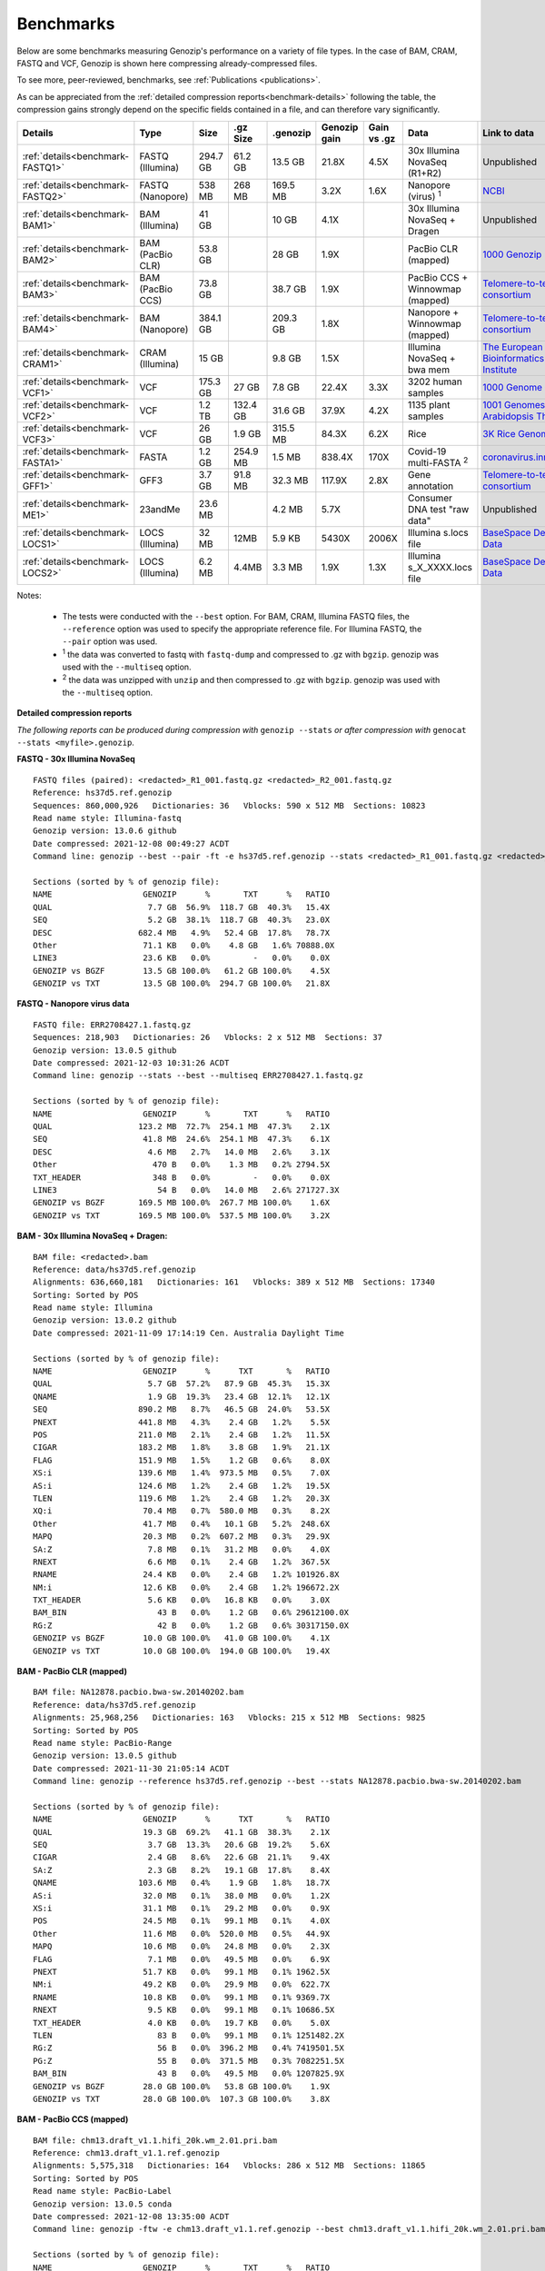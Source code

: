 .. _benchmarks:

Benchmarks
==========

Below are some benchmarks measuring Genozip's performance on a variety of file types. In the case of BAM, CRAM, FASTQ and VCF, Genozip is shown here compressing already-compressed files.

To see more, peer-reviewed, benchmarks, see :ref:`Publications <publications>`.

As can be appreciated from the :ref:`detailed compression reports<benchmark-details>` following the table, the compression gains strongly depend on the specific fields contained in a file, and can therefore vary significantly. 

================================ ================ ========= ========= ========= ============ ============ ================================= ==============================
Details                          Type             Size      .gz Size  .genozip  Genozip gain Gain vs .gz  Data                              Link to data
================================ ================ ========= ========= ========= ============ ============ ================================= ==============================
:ref:`details<benchmark-FASTQ1>` FASTQ (Illumina) 294.7 GB  61.2 GB   13.5 GB   21.8X        4.5X         30x Illumina NovaSeq (R1+R2)      Unpublished
:ref:`details<benchmark-FASTQ2>` FASTQ (Nanopore) 538 MB    268 MB    169.5 MB  3.2X         1.6X         Nanopore (virus) :sup:`1`         `NCBI <https://sra-downloadb.be-md.ncbi.nlm.nih.gov/sos/sra-pub-run-1/ERR2708427/ERR2708427.1>`_
:ref:`details<benchmark-BAM1>`   BAM (Illumina)   41 GB               10 GB     4.1X                      30x Illumina NovaSeq + Dragen     Unpublished
:ref:`details<benchmark-BAM2>`   BAM (PacBio CLR) 53.8 GB             28 GB     1.9X                      PacBio CLR (mapped)               `1000 Genozip Project <ftp://ftp.1000genomes.ebi.ac.uk/vol1/ftp/technical/working/20131209 na12878 pacbio/si/NA12878.pacbio.bwa-sw.20140202.bam>`_
:ref:`details<benchmark-BAM3>`   BAM (PacBio CCS) 73.8 GB             38.7 GB   1.9X                      PacBio CCS + Winnowmap (mapped)   `Telomere-to-telomere consortium <https://s3-us-west-2.amazonaws.com/human-pangenomics/T2T/CHM13/assemblies/alignments/chm13.draft_v1.1.hifi_20k.wm_2.01.pri.bam>`_
:ref:`details<benchmark-BAM4>`   BAM (Nanopore)   384.1 GB            209.3 GB  1.8X                      Nanopore + Winnowmap (mapped)     `Telomere-to-telomere consortium <https://s3-us-west-2.amazonaws.com/human-pangenomics/T2T/CHM13/assemblies/alignments/chm13.draft_v1.1.ont_guppy_3.6.0.wm_2.01.pri.bam>`_
:ref:`details<benchmark-CRAM1>`  CRAM (Illumina)  15 GB               9.8 GB    1.5X                      Illumina NovaSeq + bwa mem        `The European Bioinformatics Institute <ftp://ftp.sra.ebi.ac.uk/vol1/run/ERR323/ERR3239334/NA12878.final.cram>`_
:ref:`details<benchmark-VCF1>`   VCF              175.3 GB  27 GB     7.8 GB    22.4X        3.3X         3202 human samples                `1000 Genome Project <ftp://ftp=trace.ncbi.nih.gov/1000genomes/ftp/release/20110521/20201028_CCDG_14151_B01_GRM_WGS_2020=08=05_chr22.recalibrated_variants.vcf.gz>`_
:ref:`details<benchmark-VCF2>`   VCF              1.2 TB    132.4 GB  31.6 GB   37.9X        4.2X         1135 plant samples                `1001 Genomes - Arabidopsis Thaliana <https://1001genomes.org/data/GMI-MPI/releases/v3.1/1001genomes_snp-short-indel_with_tair10_only_ACGTN.vcf.gz>`_
:ref:`details<benchmark-VCF3>`   VCF              26 GB     1.9 GB    315.5 MB  84.3X        6.2X         Rice                              `3K Rice Genome <https://3kricegenome.s3.amazonaws.com/9311/IRIS_313-10000.snp.vcf.gz>`_
:ref:`details<benchmark-FASTA1>` FASTA            1.2 GB    254.9 MB  1.5 MB    838.4X       170X         Covid-19 multi-FASTA :sup:`2`     `coronavirus.innar.com <https://coronavirus.innar.com/coronavirus.unwrapped.fasta.zip>`_
:ref:`details<benchmark-GFF1>`   GFF3             3.7 GB    91.8 MB   32.3 MB   117.9X       2.8X         Gene annotation                   `Telomere-to-telomere consortium <https://s3-us-west-2.amazonaws.com/human-pangenomics/T2T/CHM13/assemblies/annotation/chm13.draft_v1.0.gene_annotation.v4.gff3.gz>`_
:ref:`details<benchmark-ME1>`    23andMe          23.6 MB             4.2 MB    5.7X                      Consumer DNA test "raw data"      Unpublished
:ref:`details<benchmark-LOCS1>`  LOCS (Illumina)  32 MB     12MB      5.9 KB    5430X        2006X        Illumina s.locs file              `BaseSpace Demo Data <https://basespace.illumina.com/run/199406228/NVS1p5-10X-Multi-ATAC-001/files/tree>`_
:ref:`details<benchmark-LOCS2>`  LOCS (Illumina)  6.2 MB    4.4MB     3.3 MB    1.9X         1.3X         Illumina s_X_XXXX.locs file       `BaseSpace Demo Data <https://basespace.illumina.com/run/207258100/MiSeq-v2-0-Sars-CoV-2-samples/files/tree>`_
================================ ================ ========= ========= ========= ============ ============ ================================= ==============================

Notes:

    - The tests were conducted with the ``--best`` option. For BAM, CRAM, Illumina FASTQ files, the ``--reference`` option was used to specify the appropriate reference file. For Illumina FASTQ, the ``--pair`` option was used.
    
    - :sup:`1` the data was converted to fastq with ``fastq-dump`` and compressed to .gz with ``bgzip``. genozip was used with the ``--multiseq`` option.
  
    - :sup:`2` the data was unzipped with ``unzip`` and then compressed to .gz with ``bgzip``. genozip was used with the ``--multiseq`` option.
  
.. _benchmark-details:

**Detailed compression reports**

*The following reports can be produced during compression with* ``genozip --stats`` *or after compression with* ``genocat --stats <myfile>.genozip``.


.. _benchmark-FASTQ1:

**FASTQ - 30x Illumina NovaSeq**

::

    FASTQ files (paired): <redacted>_R1_001.fastq.gz <redacted>_R2_001.fastq.gz
    Reference: hs37d5.ref.genozip
    Sequences: 860,000,926   Dictionaries: 36   Vblocks: 590 x 512 MB  Sections: 10823
    Read name style: Illumina-fastq
    Genozip version: 13.0.6 github
    Date compressed: 2021-12-08 00:49:27 ACDT
    Command line: genozip --best --pair -ft -e hs37d5.ref.genozip --stats <redacted>_R1_001.fastq.gz <redacted>_R2_001.fastq.gz

    Sections (sorted by % of genozip file):
    NAME                   GENOZIP      %       TXT      %   RATIO
    QUAL                    7.7 GB  56.9%  118.7 GB  40.3%   15.4X
    SEQ                     5.2 GB  38.1%  118.7 GB  40.3%   23.0X
    DESC                  682.4 MB   4.9%   52.4 GB  17.8%   78.7X
    Other                  71.1 KB   0.0%    4.8 GB   1.6% 70888.0X
    LINE3                  23.6 KB   0.0%         -   0.0%    0.0X
    GENOZIP vs BGZF        13.5 GB 100.0%   61.2 GB 100.0%    4.5X
    GENOZIP vs TXT         13.5 GB 100.0%  294.7 GB 100.0%   21.8X


.. _benchmark-FASTQ2:

**FASTQ - Nanopore virus data**

::

    FASTQ file: ERR2708427.1.fastq.gz
    Sequences: 218,903   Dictionaries: 26   Vblocks: 2 x 512 MB  Sections: 37
    Genozip version: 13.0.5 github
    Date compressed: 2021-12-03 10:31:26 ACDT
    Command line: genozip --stats --best --multiseq ERR2708427.1.fastq.gz

    Sections (sorted by % of genozip file):
    NAME                   GENOZIP      %       TXT      %   RATIO
    QUAL                  123.2 MB  72.7%  254.1 MB  47.3%    2.1X
    SEQ                    41.8 MB  24.6%  254.1 MB  47.3%    6.1X
    DESC                    4.6 MB   2.7%   14.0 MB   2.6%    3.1X
    Other                    470 B   0.0%    1.3 MB   0.2% 2794.5X
    TXT_HEADER               348 B   0.0%         -   0.0%    0.0X
    LINE3                     54 B   0.0%   14.0 MB   2.6% 271727.3X
    GENOZIP vs BGZF       169.5 MB 100.0%  267.7 MB 100.0%    1.6X
    GENOZIP vs TXT        169.5 MB 100.0%  537.5 MB 100.0%    3.2X


.. _benchmark-BAM1:

**BAM - 30x Illumina NovaSeq + Dragen:**

::

    BAM file: <redacted>.bam
    Reference: data/hs37d5.ref.genozip
    Alignments: 636,660,181   Dictionaries: 161   Vblocks: 389 x 512 MB  Sections: 17340
    Sorting: Sorted by POS
    Read name style: Illumina
    Genozip version: 13.0.2 github
    Date compressed: 2021-11-09 17:14:19 Cen. Australia Daylight Time

    Sections (sorted by % of genozip file):
    NAME                   GENOZIP      %      TXT       %   RATIO
    QUAL                    5.7 GB  57.2%   87.9 GB  45.3%   15.3X
    QNAME                   1.9 GB  19.3%   23.4 GB  12.1%   12.1X
    SEQ                   890.2 MB   8.7%   46.5 GB  24.0%   53.5X
    PNEXT                 441.8 MB   4.3%    2.4 GB   1.2%    5.5X
    POS                   211.0 MB   2.1%    2.4 GB   1.2%   11.5X
    CIGAR                 183.2 MB   1.8%    3.8 GB   1.9%   21.1X
    FLAG                  151.9 MB   1.5%    1.2 GB   0.6%    8.0X
    XS:i                  139.6 MB   1.4%  973.5 MB   0.5%    7.0X
    AS:i                  124.6 MB   1.2%    2.4 GB   1.2%   19.5X
    TLEN                  119.6 MB   1.2%    2.4 GB   1.2%   20.3X
    XQ:i                   70.4 MB   0.7%  580.0 MB   0.3%    8.2X
    Other                  41.7 MB   0.4%   10.1 GB   5.2%  248.6X
    MAPQ                   20.3 MB   0.2%  607.2 MB   0.3%   29.9X
    SA:Z                    7.8 MB   0.1%   31.2 MB   0.0%    4.0X
    RNEXT                   6.6 MB   0.1%    2.4 GB   1.2%  367.5X
    RNAME                  24.4 KB   0.0%    2.4 GB   1.2% 101926.8X
    NM:i                   12.6 KB   0.0%    2.4 GB   1.2% 196672.2X
    TXT_HEADER              5.6 KB   0.0%   16.8 KB   0.0%    3.0X
    BAM_BIN                   43 B   0.0%    1.2 GB   0.6% 29612100.0X
    RG:Z                      42 B   0.0%    1.2 GB   0.6% 30317150.0X
    GENOZIP vs BGZF        10.0 GB 100.0%   41.0 GB 100.0%    4.1X
    GENOZIP vs TXT         10.0 GB 100.0%  194.0 GB 100.0%   19.4X


.. _benchmark-BAM2:

**BAM - PacBio CLR (mapped)**

::

    BAM file: NA12878.pacbio.bwa-sw.20140202.bam
    Reference: data/hs37d5.ref.genozip
    Alignments: 25,968,256   Dictionaries: 163   Vblocks: 215 x 512 MB  Sections: 9825
    Sorting: Sorted by POS
    Read name style: PacBio-Range
    Genozip version: 13.0.5 github
    Date compressed: 2021-11-30 21:05:14 ACDT
    Command line: genozip --reference hs37d5.ref.genozip --best --stats NA12878.pacbio.bwa-sw.20140202.bam

    Sections (sorted by % of genozip file):
    NAME                   GENOZIP      %      TXT       %   RATIO
    QUAL                   19.3 GB  69.2%   41.1 GB  38.3%    2.1X
    SEQ                     3.7 GB  13.3%   20.6 GB  19.2%    5.6X
    CIGAR                   2.4 GB   8.6%   22.6 GB  21.1%    9.4X
    SA:Z                    2.3 GB   8.2%   19.1 GB  17.8%    8.4X
    QNAME                 103.6 MB   0.4%    1.9 GB   1.8%   18.7X
    AS:i                   32.0 MB   0.1%   38.0 MB   0.0%    1.2X
    XS:i                   31.1 MB   0.1%   29.2 MB   0.0%    0.9X
    POS                    24.5 MB   0.1%   99.1 MB   0.1%    4.0X
    Other                  11.6 MB   0.0%  520.0 MB   0.5%   44.9X
    MAPQ                   10.6 MB   0.0%   24.8 MB   0.0%    2.3X
    FLAG                    7.1 MB   0.0%   49.5 MB   0.0%    6.9X
    PNEXT                  51.7 KB   0.0%   99.1 MB   0.1% 1962.5X
    NM:i                   49.2 KB   0.0%   29.9 MB   0.0%  622.7X
    RNAME                  10.8 KB   0.0%   99.1 MB   0.1% 9369.7X
    RNEXT                   9.5 KB   0.0%   99.1 MB   0.1% 10686.5X
    TXT_HEADER              4.0 KB   0.0%   19.7 KB   0.0%    5.0X
    TLEN                      83 B   0.0%   99.1 MB   0.1% 1251482.2X
    RG:Z                      56 B   0.0%  396.2 MB   0.4% 7419501.5X
    PG:Z                      55 B   0.0%  371.5 MB   0.3% 7082251.5X
    BAM_BIN                   43 B   0.0%   49.5 MB   0.0% 1207825.9X
    GENOZIP vs BGZF        28.0 GB 100.0%   53.8 GB 100.0%    1.9X
    GENOZIP vs TXT         28.0 GB 100.0%  107.3 GB 100.0%    3.8X


.. _benchmark-BAM3:

**BAM - PacBio CCS (mapped)**

::

    BAM file: chm13.draft_v1.1.hifi_20k.wm_2.01.pri.bam
    Reference: chm13.draft_v1.1.ref.genozip
    Alignments: 5,575,318   Dictionaries: 164   Vblocks: 286 x 512 MB  Sections: 11865
    Sorting: Sorted by POS
    Read name style: PacBio-Label
    Genozip version: 13.0.5 conda
    Date compressed: 2021-12-08 13:35:00 ACDT
    Command line: genozip -ftw -e chm13.draft_v1.1.ref.genozip --best chm13.draft_v1.1.hifi_20k.wm_2.01.pri.bam
    
    Sections (sorted by % of genozip file):
    NAME                   GENOZIP      %       TXT      %   RATIO
    QUAL                   38.3 GB  98.9%   93.5 GB  65.5%    2.4X
    CIGAR                 273.3 MB   0.7%    1.4 GB   1.0%    5.4X
    SEQ                    75.4 MB   0.2%   46.8 GB  32.7%  635.7X
    QNAME                  16.7 MB   0.0%  188.1 MB   0.1%   11.2X
    AS:i                    9.4 MB   0.0%   10.6 MB   0.0%    1.1X
    ms:i                    9.0 MB   0.0%   10.6 MB   0.0%    1.2X
    s1:i                    8.2 MB   0.0%   10.6 MB   0.0%    1.3X
    POS                     7.4 MB   0.0%   21.3 MB   0.0%    2.9X
    Other                   5.9 MB   0.0%  196.8 MB   0.1%   33.1X
    cm:i                    5.9 MB   0.0%   10.6 MB   0.0%    1.8X
    rl:i                    5.4 MB   0.0%    6.9 MB   0.0%    1.3X
    de:f                    4.0 MB   0.0%   21.3 MB   0.0%    5.3X
    s2:i                  842.4 KB   0.0%    5.7 MB   0.0%    6.9X
    FLAG                  721.6 KB   0.0%   10.6 MB   0.0%   15.1X
    SA:Z                  330.1 KB   0.0%  596.4 KB   0.0%    1.8X
    MD:Z                   35.2 KB   0.0%  533.8 MB   0.4% 15524.7X
    MAPQ                   33.7 KB   0.0%    5.3 MB   0.0%  161.6X
    PNEXT                  32.5 KB   0.0%   21.3 MB   0.0%  670.5X
    nn:i                   13.2 KB   0.0%    5.3 MB   0.0%  412.3X
    RNEXT                  12.4 KB   0.0%   21.3 MB   0.0% 1753.8X
    RNAME                  12.1 KB   0.0%   21.3 MB   0.0% 1801.1X
    TXT_HEADER              2.3 KB   0.0%   24.6 KB   0.0%   10.8X
    zd:i                    1.2 KB   0.0%      69 B   0.0%    0.1X
    tp:A                     233 B   0.0%    5.3 MB   0.0% 23928.4X
    NM:i                      85 B   0.0%    5.3 MB   0.0% 65785.6X
    TLEN                      83 B   0.0%   21.3 MB   0.0% 268690.0X
    BAM_BIN                   43 B   0.0%   10.6 MB   0.0% 259317.1X
    GENOZIP vs BGZF        38.7 GB 100.0%   73.8 GB 100.0%    1.9X
    GENOZIP vs TXT         38.7 GB 100.0%  142.8 GB 100.0%    3.7X


.. _benchmark-BAM4:

**BAM - Nanopore (mapped)**

::

    BAM file: chm13.draft_v1.1.ont_guppy_3.6.0.wm_2.01.pri.bam
    Reference: chm13.draft_v1.1.ref.genozip
    Alignments: 13,364,876   Dictionaries: 168   Vblocks: 1321 x 512 MB  Sections: 65852
    Sorting: Sorted by POS
    Sorting: Collated by QNAME
    Read name style: Nanopore
    Genozip version: 13.0.6 github
    Date compressed: 2021-12-08 02:36:21 ACDT
    Command line: genozip --best -wtf -e chm13.draft_v1.1.ref.genozip chm13.draft_v1.1.ont_guppy_3.6.0.wm_2.01.pri.bam

    Sections (sorted by % of genozip file):
    NAME                   GENOZIP      %       TXT      %   RATIO
    QUAL                  186.1 GB  88.9%  351.6 GB  53.3%    1.9X
    CIGAR                  11.8 GB   5.6%   84.2 GB  12.8%    7.2X
    SEQ                    11.0 GB   5.3%  175.9 GB  26.6%   15.9X
    QNAME                 214.8 MB   0.1%  484.3 MB   0.1%    2.3X
    MD:Z                   39.6 MB   0.0%   46.7 GB   7.1% 1208.4X
    AS:i                   27.8 MB   0.0%   30.6 MB   0.0%    1.1X
    SA:Z                   26.9 MB   0.0%  154.8 MB   0.0%    5.8X
    ms:i                   25.0 MB   0.0%   30.6 MB   0.0%    1.2X
    s1:i                   21.9 MB   0.0%   23.1 MB   0.0%    1.1X
    Other                  20.9 MB   0.0%  475.1 MB   0.1%   22.8X
    de:f                   17.4 MB   0.0%   51.0 MB   0.0%    2.9X
    cm:i                   16.3 MB   0.0%   18.6 MB   0.0%    1.1X
    POS                    15.3 MB   0.0%   51.0 MB   0.0%    3.3X
    CG:B:I                 14.3 MB   0.0%  118.9 MB   0.0%    8.3X
    rl:i                    6.7 MB   0.0%   13.6 MB   0.0%    2.0X
    s2:i                    3.7 MB   0.0%   13.4 MB   0.0%    3.6X
    FLAG                    2.1 MB   0.0%   25.5 MB   0.0%   12.3X
    MAPQ                    1.6 MB   0.0%   12.7 MB   0.0%    8.0X
    PNEXT                 167.9 KB   0.0%   51.0 MB   0.0%  311.0X
    zd:i                  126.6 KB   0.0%  109.7 KB   0.0%    0.9X
    nn:i                   59.4 KB   0.0%   12.7 MB   0.0%  219.6X
    RNEXT                  56.9 KB   0.0%   51.0 MB   0.0%  917.7X
    RNAME                  52.6 KB   0.0%   51.0 MB   0.0%  993.3X
    NM:i                   39.2 KB   0.0%   21.8 MB   0.0%  569.9X
    tp:A                   28.1 KB   0.0%   12.7 MB   0.0%  464.4X
    TXT_HEADER              1.8 KB   0.0%   12.0 KB   0.0%    6.8X
    TLEN                      83 B   0.0%   51.0 MB   0.0% 644090.4X
    BAM_BIN                   43 B   0.0%   25.5 MB   0.0% 621622.1X
    GENOZIP vs BGZF       209.3 GB 100.0%  384.1 GB 100.0%    1.8X
    GENOZIP vs TXT        209.3 GB 100.0%  660.1 GB 100.0%    3.2X


.. _benchmark-CRAM1:

**CRAM - Illumina NovaSeq + bwa mem**

::

    SAM file: NA12878.final.cram
    Reference: data/GRCh38_full_analysis_set_plus_decoy_hla.ref.genozip
    Alignments: 768,580,569   Dictionaries: 160   Vblocks: 749 x 512 MB  Sections: 44749
    Sorting: Sorted by POS
    Read name style: Illumina
    Genozip version: 13.0.2 conda
    Date compressed: 2021-11-09 17:32:34 ACDT

    Sections (sorted by % of genozip file):
    NAME                   GENOZIP      %      TXT       %   RATIO
    QUAL                    2.7 GB  27.7%  108.1 GB  28.9%   39.9X
    QNAME                   2.4 GB  24.7%   27.5 GB   7.4%   11.4X
    XA:Z                    1.4 GB  14.8%   13.7 GB   3.7%    9.5X
    SEQ                   925.9 MB   9.3%  108.1 GB  28.9%  119.5X
    PNEXT                 630.8 MB   6.3%    6.6 GB   1.8%   10.7X
    XS:i                  305.0 MB   3.1%    2.1 GB   0.6%    7.2X
    POS                   275.7 MB   2.8%    6.6 GB   1.8%   24.4X
    RG:Z                  275.0 MB   2.8%   29.3 GB   7.8%  109.3X
    FLAG                  213.7 MB   2.1%    2.6 GB   0.7%   12.6X
    AS:i                  129.6 MB   1.3%    2.8 GB   0.8%   22.4X
    SA:Z                  115.3 MB   1.2%  838.7 MB   0.2%    7.3X
    MAPQ                  112.9 MB   1.1%    2.1 GB   0.6%   19.1X
    MC:Z                  106.3 MB   1.1%    3.8 GB   1.0%   36.5X
    CIGAR                  91.8 MB   0.9%    3.8 GB   1.0%   42.2X
    MQ:i                   37.0 MB   0.4%    2.1 GB   0.6%   57.5X
    RNEXT                  20.6 MB   0.2%    1.5 GB   0.4%   76.5X
    Other                  17.6 MB   0.2%   29.0 GB   7.8% 1692.4X
    TLEN                   14.0 MB   0.1%    3.2 GB   0.9%  233.7X
    pa:f                    6.9 MB   0.1%   38.5 MB   0.0%    5.6X
    MD:Z                    1.2 MB   0.0%    4.0 GB   1.1% 3464.2X
    RNAME                 374.0 KB   0.0%    4.1 GB   1.1% 11515.0X
    TXT_HEADER             72.5 KB   0.0%  626.9 KB   0.0%    8.6X
    NM:i                   66.8 KB   0.0%    1.4 GB   0.4% 22624.0X
    Reference                112 B   0.0%         -   0.0%    0.0X
    PG:Z                      55 B   0.0%   10.7 GB   2.9% 209612880.0X
    BAM_BIN                   43 B   0.0%         -   0.0%    0.0X
    TOTAL                   9.8 GB 100.0%  374.2 GB 100.0%   38.3X


.. _benchmark-VCF1:

**VCF - 3202 samples from the 1000 Genome Project**

::

    VCF file: 20201028_CCDG_14151_B01_GRM_WGS_2020-08-05_chr22.recalibrated_variants.vcf.gz
    Samples: 3202   Variants: 1,927,372   Dictionaries: 401   Vblocks: 351 x 512 MB  Sections: 158051
    Genozip version: 13.0.3 github
    Date compressed: 2021-11-14 08:56:28 ACDT

    Sections (sorted by % of genozip file):
    NAME                   GENOZIP      %      TXT       %   RATIO
    FORMAT/PL               5.0 GB  64.3%   59.4 GB  33.9%   11.8X
    FORMAT/AD               2.4 GB  30.9%   24.7 GB  14.1%   10.2X
    FORMAT/GT              67.2 MB   0.8%   17.2 GB   9.8%  262.8X
    FORMAT/GQ              65.3 MB   0.8%   11.2 GB   6.4%  176.0X
    FORMAT/PID             63.5 MB   0.8%    3.2 GB   1.8%   51.6X
    FORMAT/PGT             38.4 MB   0.5%    2.3 GB   1.3%   60.1X
    FORMAT/DP              19.6 MB   0.2%   11.4 GB   6.5%  593.2X
    FORMAT/AB              14.9 MB   0.2%    5.7 GB   3.2%  388.8X
    INFO/AC_Het_EUR_unre    5.9 MB   0.1%   26.9 MB   0.0%    4.6X
    QUAL                    5.1 MB   0.1%   13.7 MB   0.0%    2.7X
    INFO/DP                 4.4 MB   0.1%   10.5 MB   0.0%    2.4X
    INFO/AF_AMR_unrel       3.4 MB   0.0%   20.4 MB   0.0%    6.0X
    INFO/VQSLOD             3.3 MB   0.0%    9.6 MB   0.0%    2.9X
    INFO/FS                 3.0 MB   0.0%    7.3 MB   0.0%    2.5X
    INFO/AF                 2.9 MB   0.0%   21.9 MB   0.0%    7.6X
    INFO/MQRankSum          2.8 MB   0.0%    9.3 MB   0.0%    3.3X
    INFO/SOR                2.8 MB   0.0%    9.0 MB   0.0%    3.2X
    INFO/BaseQRankSum       2.8 MB   0.0%    9.2 MB   0.0%    3.4X
    INFO/QD                 2.7 MB   0.0%    8.5 MB   0.0%    3.1X
    INFO/ReadPosRankSum     2.7 MB   0.0%    9.0 MB   0.0%    3.3X
    INFO/AF_EUR_unrel       2.7 MB   0.0%   16.9 MB   0.0%    6.2X
    INFO/ClippingRankSum    2.7 MB   0.0%    9.3 MB   0.0%    3.4X
    INFO/AC_AMR_unrel       2.3 MB   0.0%    5.8 MB   0.0%    2.5X
    INFO/MLEAF              2.3 MB   0.0%   17.3 MB   0.0%    7.7X
    INFO/AF_AFR             2.2 MB   0.0%   11.9 MB   0.0%    5.4X
    INFO/ExcHet             2.2 MB   0.0%   10.8 MB   0.0%    4.9X
    INFO/AC_Het_AFR         2.1 MB   0.0%    5.7 MB   0.0%    2.8X
    INFO/InbreedingCoeff    2.0 MB   0.0%   10.8 MB   0.0%    5.5X
    INFO/ExcHet_AFR         1.9 MB   0.0%    7.8 MB   0.0%    4.0X
    REF+ALT                 1.9 MB   0.0%   12.4 MB   0.0%    6.4X
    INFO/MLEAC              1.9 MB   0.0%    3.5 MB   0.0%    1.8X
    INFO/HWE                1.9 MB   0.0%    6.2 MB   0.0%    3.2X
    INFO/AC_EUR_unrel       1.9 MB   0.0%    5.6 MB   0.0%    2.9X
    INFO/AC_Het             1.9 MB   0.0%    3.4 MB   0.0%    1.8X
    INFO/AF_SAS             1.6 MB   0.0%    9.2 MB   0.0%    5.6X
    INFO/AF_AMR             1.6 MB   0.0%    8.9 MB   0.0%    5.5X
    INFO/AC_AFR             1.6 MB   0.0%    3.1 MB   0.0%    1.9X
    INFO/AF_EUR             1.6 MB   0.0%    8.6 MB   0.0%    5.4X
    INFO/AF_SAS_unrel       1.6 MB   0.0%    8.8 MB   0.0%    5.6X
    INFO/AC_Het_SAS         1.5 MB   0.0%    5.4 MB   0.0%    3.5X
    INFO/AF_EAS             1.5 MB   0.0%    8.5 MB   0.0%    5.6X
    INFO/AC_Het_AMR         1.5 MB   0.0%    5.3 MB   0.0%    3.5X
    POS                     1.5 MB   0.0%   16.5 MB   0.0%   11.2X
    INFO/AC_Het_EUR         1.5 MB   0.0%    5.4 MB   0.0%    3.7X
    INFO/HWE_AFR            1.4 MB   0.0%    5.0 MB   0.0%    3.5X
    INFO/AC_Het_EAS         1.4 MB   0.0%    5.3 MB   0.0%    3.8X
    INFO/ExcHet_AMR         1.4 MB   0.0%    6.2 MB   0.0%    4.4X
    INFO/ExcHet_SAS         1.4 MB   0.0%    5.9 MB   0.0%    4.3X
    INFO/MQ                 1.4 MB   0.0%    5.8 MB   0.0%    4.3X
    INFO/ExcHet_EUR         1.3 MB   0.0%    5.7 MB   0.0%    4.2X
    INFO/ExcHet_EAS         1.3 MB   0.0%    5.4 MB   0.0%    4.3X
    INFO/AC_SAS             1.2 MB   0.0%    2.8 MB   0.0%    2.3X
    INFO/AC_AMR             1.2 MB   0.0%    2.8 MB   0.0%    2.3X
    INFO/AC_EUR             1.2 MB   0.0%    2.8 MB   0.0%    2.4X
    INFO/AC_SAS_unrel       1.2 MB   0.0%    2.8 MB   0.0%    2.4X
    INFO/AC_EAS             1.1 MB   0.0%    2.8 MB   0.0%    2.5X
    INFO/HWE_SAS            1.1 MB   0.0%    4.2 MB   0.0%    4.0X
    INFO/HWE_AMR            1.0 MB   0.0%    4.1 MB   0.0%    4.0X
    INFO/HWE_EUR            1.0 MB   0.0%    4.1 MB   0.0%    4.0X
    INFO/HWE_EAS          981.2 KB   0.0%    4.0 MB   0.0%    4.1X
    INFO/AC_Hom           936.7 KB   0.0%    2.8 MB   0.0%    3.1X
    INFO/ME               926.4 KB   0.0%    4.5 MB   0.0%    4.9X
    INFO/AC               778.4 KB   0.0%    3.5 MB   0.0%    4.6X
    INFO/AN_AMR_unrel     537.4 KB   0.0%   12.8 MB   0.0%   24.5X
    INFO                  479.4 KB   0.0%    1.6 GB   0.9% 3600.3X
    INFO/AN_EUR_unrel     472.6 KB   0.0%   14.4 MB   0.0%   31.2X
    INFO/AN               457.6 KB   0.0%    7.4 MB   0.0%   16.4X
    Other                 391.4 KB   0.0%   38.1 GB  21.7% 102014.1X
    FORMAT                347.0 KB   0.0%   37.9 MB   0.0%  111.8X
    INFO/culprit          340.1 KB   0.0%    5.5 MB   0.0%   16.7X
    INFO/AN_AFR           337.9 KB   0.0%    7.3 MB   0.0%   22.2X
    INFO/AN_EUR           285.7 KB   0.0%    7.3 MB   0.0%   26.2X
    INFO/AN_SAS           283.2 KB   0.0%    7.3 MB   0.0%   26.4X
    INFO/AN_EAS           273.6 KB   0.0%    7.3 MB   0.0%   27.3X
    INFO/AN_AMR           272.8 KB   0.0%    5.5 MB   0.0%   20.7X
    INFO/AN_SAS_unrel     266.6 KB   0.0%    5.5 MB   0.0%   21.2X
    FILTER                147.0 KB   0.0%   15.0 MB   0.0%  104.6X
    INFO/NEGATIVE_TRAIN_   14.1 KB   0.0%         -   0.0%    0.0X
    TXT_HEADER             13.2 KB   0.0%  201.7 KB   0.0%   15.2X
    INFO/POSITIVE_TRAIN_   12.2 KB   0.0%         -   0.0%    0.0X
    COORDS                   536 B   0.0%         -   0.0%    0.0X
    CHROM                    139 B   0.0%   11.0 MB   0.0% 83195.9X
    ID                        42 B   0.0%    3.7 MB   0.0% 91779.6X
    INFO/MQ0                  42 B   0.0%    1.8 MB   0.0% 45889.8X
    GENOZIP vs BGZF         7.8 GB 100.0%   26.0 GB 100.0%    3.3X
    GENOZIP vs TXT          7.8 GB 100.0%  175.3 GB 100.0%   22.4X


.. _benchmark-VCF2:

**VCF - 1135 Arabidopsis Thaliana samples**

::

    VCF file: 1001genomes_snp-short-indel_with_tair10_only_ACGTN.vcf.gz
    Samples: 1135   Variants: 119,146,348   Dictionaries: 190   Vblocks: 2398 x 512 MB  Sections: 56957
    Genozip version: 13.0.5 github
    Date compressed: 2021-11-22 11:28:13 ACDT
    Command line: genozip --stats --best 1001genomes_snp-short-indel_with_tair10_only_ACGTN.vcf.gz

    Sections (sorted by % of genozip file):
    NAME                   GENOZIP      %      TXT       %   RATIO
    FORMAT/DP              22.6 GB  71.6%  206.5 GB  17.2%    9.1X
    FORMAT/GQ               8.7 GB  27.5%  231.7 GB  19.3%   26.6X
    FORMAT/GT             237.1 MB   0.7%  377.8 GB  31.5% 1631.6X
    REF+ALT                41.4 MB   0.1%  460.5 MB   0.0%   11.1X
    QUAL                  928.5 KB   0.0%  340.9 MB   0.0%  376.0X
    Other                 296.1 KB   0.0%  377.8 GB  31.5% 1337972.4X
    POS                   236.6 KB   0.0%  969.7 MB   0.1% 4197.5X
    CHROM                  74.6 KB   0.0%  227.3 MB   0.0% 3119.3X
    TXT_HEADER              1.5 KB   0.0%    6.0 KB   0.0%    3.9X
    COORDS                   547 B   0.0%         -   0.0%    0.0X
    INFO                      76 B   0.0%  454.5 MB   0.0% 6270860.5X
    FORMAT                    51 B   0.0% 1022.6 MB   0.1% 21025826.0X
    INFO/DP                   49 B   0.0%  545.3 MB   0.0% 11669053.0X
    FILTER                    45 B   0.0%  568.1 MB   0.0% 13238482.0X
    ID                        42 B   0.0%  227.3 MB   0.0% 5673636.0X
    GENOZIP vs BGZF        31.6 GB 100.0%  132.4 GB 100.0%    4.2X
    GENOZIP vs TXT         31.6 GB 100.0%    1.2 TB 100.0%   37.9X


.. _benchmark-VCF3:

**VCF - 3K Rice Genome**

::

    VCF file: IRIS_313-10000.snp.vcf.gz
    Samples: 1   Variants: 409,606,670   Dictionaries: 302   Vblocks: 52 x 512 MB  Sections: 3288
    Genozip version: 13.0.4 github
    Date compressed: 2021-11-20 20:51:00 ACDT

    Sections (sorted by % of genozip file):
    NAME                   GENOZIP      %      TXT       %   RATIO
    REF+ALT                93.3 MB  29.6%    1.5 GB   5.9%   16.7X
    QUAL                   70.0 MB  22.2%    2.0 GB   7.8%   29.7X
    INFO/MQ                68.2 MB  21.6%    1.7 GB   6.4%   25.0X
    INFO/DP                52.3 MB  16.6%  593.1 MB   2.2%   11.3X
    INFO/MQ0                6.6 MB   2.1%  360.3 MB   1.4%   54.5X
    INFO                    3.4 MB   1.1%    5.8 GB  22.4% 1757.9X
    FORMAT/DP               2.7 MB   0.8%  561.5 MB   2.1%  211.5X
    FORMAT/PL               2.6 MB   0.8%   11.2 MB   0.0%    4.3X
    FORMAT/GT               2.6 MB   0.8%    1.1 GB   4.4%  454.9X
    Other                   2.6 MB   0.8%  716.6 MB   2.7%  280.6X
    FORMAT                  2.5 MB   0.8%    2.1 GB   8.1%  848.9X
    INFO/QD                 2.1 MB   0.7%    6.8 MB   0.0%    3.3X
    FORMAT/AD               1.1 MB   0.3%    5.2 MB   0.0%    4.7X
    FILTER                902.5 KB   0.3%  785.2 MB   3.0%  890.9X
    FORMAT/GQ             811.5 KB   0.3%    2.7 MB   0.0%    3.4X
    POS                   715.0 KB   0.2%    3.2 GB  12.2% 4627.1X
    INFO/MQRankSum        647.9 KB   0.2%    2.3 MB   0.0%    3.6X
    INFO/ReadPosRankSum   643.2 KB   0.2%    2.2 MB   0.0%    3.5X
    INFO/BaseQRankSum     638.8 KB   0.2%    2.2 MB   0.0%    3.5X
    INFO/HaplotypeScore   443.5 KB   0.1%    7.7 MB   0.0%   17.8X
    INFO/FS               373.2 KB   0.1%    7.2 MB   0.0%   19.7X
    CHROM                 137.7 KB   0.0%    4.4 GB  17.1% 33717.5X
    INFO/MLEAF             82.6 KB   0.0%    6.1 MB   0.0%   75.2X
    INFO/MLEAC             82.6 KB   0.0%    1.4 MB   0.0%   17.7X
    INFO/AF                82.1 KB   0.0%    6.1 MB   0.0%   75.6X
    INFO/RPA               77.6 KB   0.0%  317.9 KB   0.0%    4.1X
    INFO/RU                64.3 KB   0.0%  138.0 KB   0.0%    2.1X
    TXT_HEADER             46.7 KB   0.0%  546.0 KB   0.0%   11.7X
    INFO/Dels              35.0 KB   0.0%    5.1 MB   0.0%  149.8X
    INFO/AC                 4.7 KB   0.0%    1.4 MB   0.0%  313.4X
    INFO/STR                2.1 KB   0.0%         -   0.0%    0.0X
    COORDS                   547 B   0.0%         -   0.0%    0.0X
    INFO/AN                   83 B   0.0%  321.7 MB   1.2% 4064608.5X
    ID                        42 B   0.0%  781.3 MB   2.9% 19505078.0X
    GENOZIP vs BGZF       315.5 MB 100.0%    1.9 GB 100.0%    6.2X
    GENOZIP vs TXT        315.5 MB 100.0%   26.0 GB 100.0%   84.3X


.. _benchmark-FASTA1:

**FASTA - Covid-19 multi-FASTA**

::

    FASTA file: coronavirus.unwrapped.fasta.gz
    Lines: 89,836   Dictionaries: 11   Vblocks: 3 x 512 MB  Sections: 32
    Sequence type: Nucleotide bases
    Genozip version: 13.0.5 github
    Date compressed: 2021-12-03 11:25:06 ACDT
    Command line: genozip --best --stats --multiseq coronavirus.unwrapped.fasta.gz

    Sections (sorted by % of genozip file):
    NAME                   GENOZIP      %       TXT      %   RATIO
    NONREF                  1.4 MB  92.6%    1.2 GB 100.0%  904.8X
    Other                  95.3 KB   6.2%   87.7 KB   0.0%    0.9X
    DESC                   18.1 KB   1.2%  526.3 KB   0.0%   29.1X
    GENOZIP vs BGZF         1.5 MB 100.0%  254.9 MB 100.0%  170.0X
    GENOZIP vs TXT          1.5 MB 100.0%    1.2 GB 100.0%  838.4X


.. _benchmark-GFF1:

**GFF3 - Gene annotation**

::

    GFF3 file: chm13.draft_v1.0.gene_annotation.v4.gff3.gz
    Sequences: 3,873,663   Dictionaries: 79   Vblocks: 8 x 512 MB  Sections: 562
    Genozip version: 13.0.5 conda
    Date compressed: 2021-12-08 12:07:18 ACDT
    Command line: genozip -ft --best --stats chm13.draft_v1.0.gene_annotation.v4.gff3.gz

    Sections (sorted by % of genozip file):
    NAME                   GENOZIP      %       TXT      %   RATIO
    ID                      4.5 MB  13.9%   78.6 MB   2.1%   17.5X
    END                     3.0 MB   9.1%   34.0 MB   0.9%   11.5X
    alignment_id            2.0 MB   6.1%   69.1 MB   1.8%   35.0X
    source_transcript       1.9 MB   5.9%   60.8 MB   1.6%   31.9X
    source_gene_common_n    1.9 MB   5.8%   56.2 MB   1.5%   29.9X
    START                   1.7 MB   5.2%   34.0 MB   0.9%   20.3X
    transcript_name         1.7 MB   5.1%   35.9 MB   0.9%   21.7X
    Parent                  1.6 MB   4.9%   50.9 MB   1.3%   32.1X
    havana_transcript       1.5 MB   4.7%   64.2 MB   1.7%   42.5X
    transcript_id           1.3 MB   4.1%   50.9 MB   1.3%   38.6X
    intron_annotation_su    1.2 MB   3.8%  101.0 MB   2.7%   83.3X
    exon_anotation_suppo    1.0 MB   3.2%  108.3 MB   2.8%  104.2X
    protein_id            997.4 KB   3.0%   45.0 MB   1.2%   46.2X
    adj_stop              825.9 KB   2.5%   22.3 MB   0.6%   27.6X
    ATTRS                 818.0 KB   2.5%    2.1 GB  56.8% 2711.0X
    adj_start             804.7 KB   2.4%   22.3 MB   0.6%   28.3X
    tag                   689.3 KB   2.1%   84.8 MB   2.2%  125.9X
    transcript_support_l  569.0 KB   1.7%    3.1 MB   0.1%    5.7X
    transcript_biotype    420.6 KB   1.3%   53.9 MB   1.4%  131.2X
    Name                  394.6 KB   1.2%   21.8 MB   0.6%   56.6X
    TYPE                  386.3 KB   1.2%   22.4 MB   0.6%   59.4X
    gene_name             326.5 KB   1.0%   51.3 MB   1.3%  160.9X
    PHASE                 321.0 KB   1.0%    7.4 MB   0.2%   23.6X
    SCORE                 315.6 KB   1.0%    8.1 MB   0.2%   26.2X
    source_gene           293.2 KB   0.9%   65.8 MB   1.7%  229.7X
    ccdsid                258.3 KB   0.8%   14.6 MB   0.4%   57.9X
    havana_gene           241.3 KB   0.7%   71.0 MB   1.9%  301.3X
    proper_orf            205.7 KB   0.6%   14.9 MB   0.4%   74.4X
    valid_stop            187.7 KB   0.6%   14.9 MB   0.4%   81.3X
    level                 176.8 KB   0.5%    3.5 MB   0.1%   20.4X
    valid_start           170.5 KB   0.5%   14.9 MB   0.4%   89.2X
    hgnc_id               164.9 KB   0.5%   32.1 MB   0.8%  199.6X
    gene_id               129.5 KB   0.4%   51.7 MB   1.4%  408.8X
    frameshift            127.2 KB   0.4%   11.1 MB   0.3%   89.4X
    unfiltered_paralogy   115.3 KB   0.3%   11.7 MB   0.3%  103.9X
    paralogy               76.8 KB   0.2%   11.1 MB   0.3%  147.7X
    transcript_class       76.4 KB   0.2%   30.6 MB   0.8%  409.8X
    gene_biotype           54.5 KB   0.2%   49.9 MB   1.3%  937.7X
    SEQID                  45.4 KB   0.1%   20.2 MB   0.5%  456.6X
    STRAND                 33.0 KB   0.1%    7.4 MB   0.2%  229.2X
    transcript_modes       32.5 KB   0.1%   29.3 MB   0.8%  921.5X
    rna_support            31.0 KB   0.1%   10.3 MB   0.3%  340.7X
    collapsed_gene_names   22.2 KB   0.1%   15.1 MB   0.4%  695.0X
    collapsed_gene_ids     20.8 KB   0.1%   18.7 MB   0.5%  917.8X
    gene_alternate_conti   18.2 KB   0.1%    1.6 MB   0.0%   90.2X
    alternative_source_t    5.7 KB   0.0%   11.1 MB   0.3% 1982.3X
    ont                     4.6 KB   0.0%  679.7 KB   0.0%  147.0X
    Other                   1.7 KB   0.0%         -   0.0%    0.0X
    possible_split_gene_    1.3 KB   0.0%   12.5 KB   0.0%    9.5X
    novel_5p_cap            1.0 KB   0.0%  394.9 KB   0.0%  383.7X
    TXT_HEADER               364 B   0.0%      16 B   0.0%    0.0X
    COMMENT                  328 B   0.0%         -   0.0%    0.0X
    SOURCE                   160 B   0.0%   14.8 MB   0.4% 97251.2X
    extra_paralog            159 B   0.0%   18.5 MB   0.5% 121710.3X
    novel_poly_a             130 B   0.0%  390.6 KB   0.0% 3076.8X
    reference_support         45 B   0.0%   13.6 MB   0.4% 317191.9X
    GENOZIP vs GZ          32.3 MB 100.0%   91.8 MB 100.0%    2.8X
    GENOZIP vs TXT         32.3 MB 100.0%    3.7 GB 100.0%  117.9X


.. _benchmark-ME1:

**23andMe - Consumer DNA test "raw data"**

::

    23ANDME file: genome_<redacted>.txt
    SNPs: 960,613   Dictionaries: 7   Vblocks: 2 x 16 MB  Sections: 27
    Genozip version: 13.0.2 github
    Date compressed: 2021-11-09 18:05:24 Cen. Australia Daylight Time

    Sections (sorted by % of genozip file):
    NAME                   GENOZIP      %      TXT       %   RATIO
    ID                      2.3 MB  55.2%    9.3 MB  39.5%    4.1X
    POS                     1.5 MB  37.1%    8.4 MB  35.8%    5.5X
    GENOTYPE              327.5 KB   7.7%    2.7 MB  11.5%    8.5X
    CHROM                   1.9 KB   0.0%    2.2 MB   9.4% 1200.4X
    TXT_HEADER               931 B   0.0%     940 B   0.0%    1.0X
    Other                    804 B   0.0%  938.1 KB   3.9% 1194.8X
    TOTAL                   4.2 MB 100.0%   23.6 MB 100.0%    5.7X


.. _benchmark-LOCS1:

**Illumina s.locs file**

::

    LOCS file: s.locs
    Clusters: 4,091,904   Dictionaries: 3   Vblocks: 1 x 512 MB  Sections: 9
    Genozip version: 13.0.5
    Date compressed: 2021-11-28 16:51:17 Cen. Australia Daylight Time
    Command line: genozip --best --stats s.locs

    Sections (sorted by % of genozip file):
    NAME                   GENOZIP      %      TXT       %   RATIO
    X                       3.0 KB  79.9%   15.6 MB  50.0% 5410.8X
    TXT_HEADER               360 B   9.5%      12 B   0.0%    0.0X
    Y                        239 B   6.3%   15.6 MB  50.0% 68483.8X
    Other                    162 B   4.3%         -   0.0%    0.0X
    TOTAL                   3.7 KB 100.0%   31.2 MB 100.0% 8646.4X

    Note: ZIP total file size excludes overhead of 2.2 KB


.. _benchmark-LOCS2:

**Illumina locs file (for example: s_1_1101.locs)**

::

    LOCS file: s_1_1101.locs
    Clusters: 812,166   Dictionaries: 3   Vblocks: 1 x 512 MB  Sections: 9
    Genozip version: 13.0.5
    Date compressed: 2021-11-28 16:57:58 Cen. Australia Daylight Time
    Command line: genozip --best --stats s_1_1101.locs

    Sections (sorted by % of genozip file):
    NAME                   GENOZIP      %      TXT       %   RATIO
    X                       2.6 MB  78.5%    3.1 MB  50.0%    1.2X
    Y                     720.1 KB  21.5%    3.1 MB  50.0%    4.4X
    TXT_HEADER               360 B   0.0%      12 B   0.0%    0.0X
    Other                    162 B   0.0%         -   0.0%    0.0X
    TOTAL                   3.3 MB 100.0%    6.2 MB 100.0%    1.9X

    